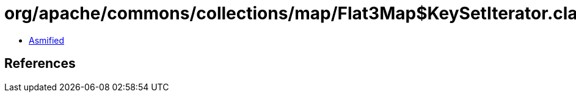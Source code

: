 = org/apache/commons/collections/map/Flat3Map$KeySetIterator.class

 - link:Flat3Map$KeySetIterator-asmified.java[Asmified]

== References

